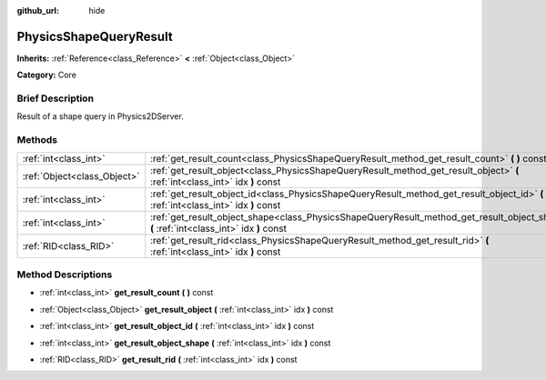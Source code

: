 :github_url: hide

.. Generated automatically by doc/tools/makerst.py in Godot's source tree.
.. DO NOT EDIT THIS FILE, but the PhysicsShapeQueryResult.xml source instead.
.. The source is found in doc/classes or modules/<name>/doc_classes.

.. _class_PhysicsShapeQueryResult:

PhysicsShapeQueryResult
=======================

**Inherits:** :ref:`Reference<class_Reference>` **<** :ref:`Object<class_Object>`

**Category:** Core

Brief Description
-----------------

Result of a shape query in Physics2DServer.

Methods
-------

+-----------------------------+------------------------------------------------------------------------------------------------------------------------------------------+
| :ref:`int<class_int>`       | :ref:`get_result_count<class_PhysicsShapeQueryResult_method_get_result_count>` **(** **)** const                                         |
+-----------------------------+------------------------------------------------------------------------------------------------------------------------------------------+
| :ref:`Object<class_Object>` | :ref:`get_result_object<class_PhysicsShapeQueryResult_method_get_result_object>` **(** :ref:`int<class_int>` idx **)** const             |
+-----------------------------+------------------------------------------------------------------------------------------------------------------------------------------+
| :ref:`int<class_int>`       | :ref:`get_result_object_id<class_PhysicsShapeQueryResult_method_get_result_object_id>` **(** :ref:`int<class_int>` idx **)** const       |
+-----------------------------+------------------------------------------------------------------------------------------------------------------------------------------+
| :ref:`int<class_int>`       | :ref:`get_result_object_shape<class_PhysicsShapeQueryResult_method_get_result_object_shape>` **(** :ref:`int<class_int>` idx **)** const |
+-----------------------------+------------------------------------------------------------------------------------------------------------------------------------------+
| :ref:`RID<class_RID>`       | :ref:`get_result_rid<class_PhysicsShapeQueryResult_method_get_result_rid>` **(** :ref:`int<class_int>` idx **)** const                   |
+-----------------------------+------------------------------------------------------------------------------------------------------------------------------------------+

Method Descriptions
-------------------

.. _class_PhysicsShapeQueryResult_method_get_result_count:

- :ref:`int<class_int>` **get_result_count** **(** **)** const

.. _class_PhysicsShapeQueryResult_method_get_result_object:

- :ref:`Object<class_Object>` **get_result_object** **(** :ref:`int<class_int>` idx **)** const

.. _class_PhysicsShapeQueryResult_method_get_result_object_id:

- :ref:`int<class_int>` **get_result_object_id** **(** :ref:`int<class_int>` idx **)** const

.. _class_PhysicsShapeQueryResult_method_get_result_object_shape:

- :ref:`int<class_int>` **get_result_object_shape** **(** :ref:`int<class_int>` idx **)** const

.. _class_PhysicsShapeQueryResult_method_get_result_rid:

- :ref:`RID<class_RID>` **get_result_rid** **(** :ref:`int<class_int>` idx **)** const


